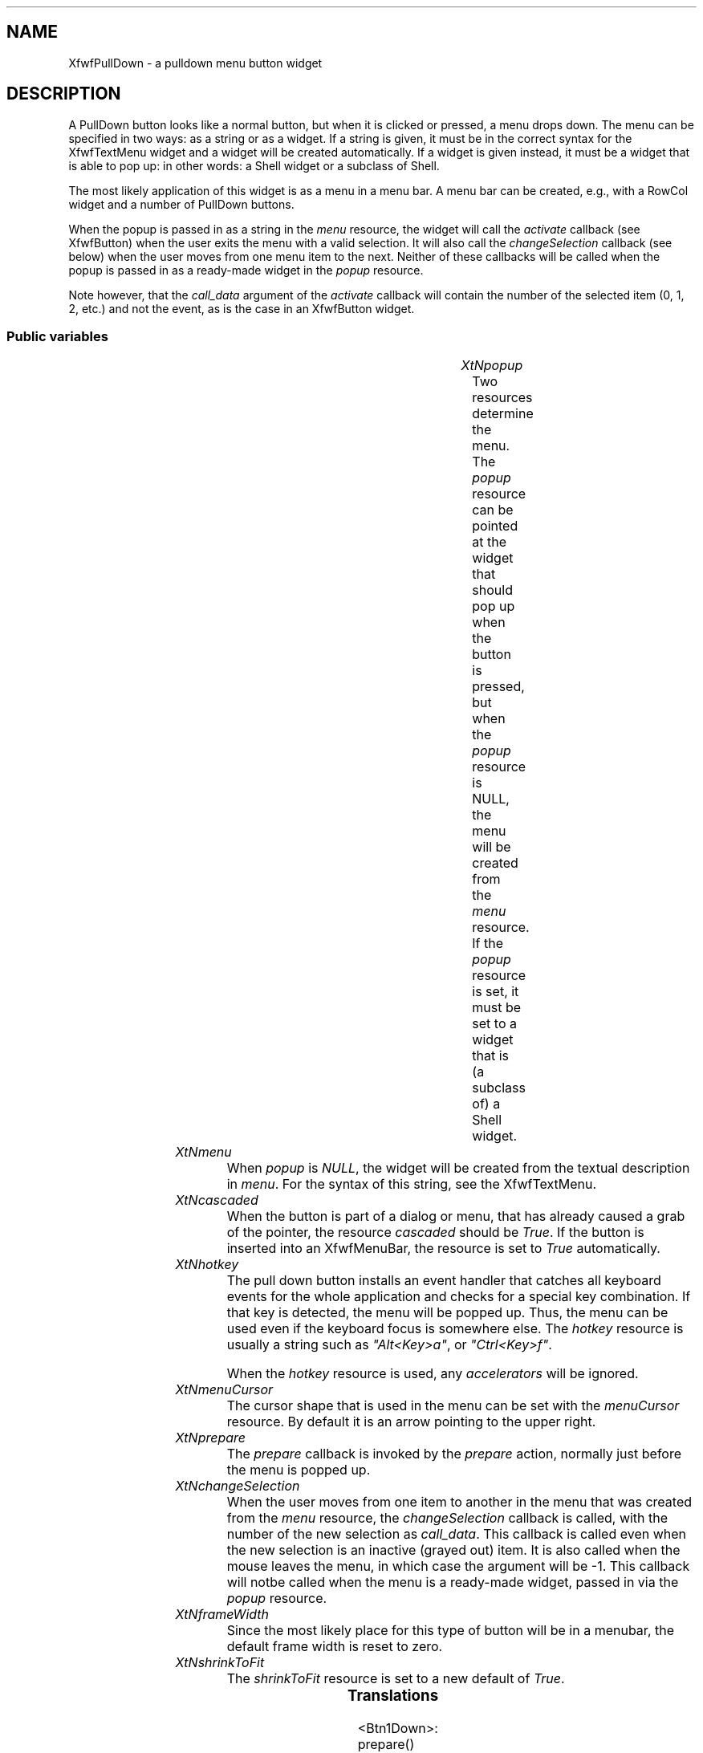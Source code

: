 '\" t
.TH "" 3 "" "Version 3.0" "Free Widget Foundation"
.SH NAME
XfwfPullDown \- a pulldown menu button widget
.SH DESCRIPTION
A PullDown button looks like a normal button, but when it is clicked or
pressed, a menu drops down. The menu can be specified in two ways: as a
string or as a widget. If a string is given, it must be in the correct
syntax for the XfwfTextMenu widget and a widget will be created
automatically. If a widget is given instead, it must be a widget that is
able to pop up: in other words: a Shell widget or a subclass of Shell.

The most likely application of this widget is as a menu in a menu bar.  A
menu bar can be created, e.g., with a RowCol widget and a number of
PullDown buttons.

When the popup is passed in as a string in the \fImenu\fP resource, the widget
will call the \fIactivate\fP callback (see XfwfButton) when the user exits the
menu with a valid selection. It will also call the \fIchangeSelection\fP
callback (see below) when the user moves from one menu item to the next.
Neither of these callbacks will be called when the popup is passed in as a
ready-made widget in the \fIpopup\fP resource.

Note however, that the \fIcall_data\fP argument of the \fIactivate\fP callback will
contain the number of the selected item (0, 1, 2, etc.) and not the event,
as is the case in an XfwfButton widget.

.SS "Public variables"

.ps -2
.TS
center box;
cBsss
lB|lB|lB|lB
l|l|l|l.
XfwfPullDown
Name	Class	Type	Default
XtNpopup	XtCPopup	Widget 	NULL 
XtNmenu	XtCMenu	String 	NULL 
XtNcascaded	XtCCascaded	Boolean 	False 
XtNhotkey	XtCHotkey	String 	NULL 
XtNmenuCursor	XtCMenuCursor	Cursor 	"arrow"
XtNprepare	XtCPrepare	Callback	NULL 
XtNchangeSelection	XtCChangeSelection	Callback	NULL 

.TE
.ps +2

.TP
.I "XtNpopup"
Two resources determine the menu. The \fIpopup\fP resource can be
pointed at the widget that should pop up when the button is pressed,
but when the \fIpopup\fP resource is NULL, the menu will be created
from the \fImenu\fP resource. If the \fIpopup\fP resource is set, it must
be set to a widget that is (a subclass of) a Shell widget.

	

.TP
.I "XtNmenu"
When \fIpopup\fP is \fINULL\fP, the widget will be created from the
textual description in \fImenu\fP. For the syntax of this string, see the
XfwfTextMenu.

	

.TP
.I "XtNcascaded"
When the button is part of a dialog or menu, that has already
caused a grab of the pointer, the resource \fIcascaded\fP should be
\fITrue\fP. If the button is inserted into an XfwfMenuBar, the resource is
set to \fITrue\fP automatically.

	

.TP
.I "XtNhotkey"
The pull down button installs an event handler that catches all
keyboard events for the whole application and checks for a special key
combination. If that key is detected, the menu will be popped up.
Thus, the menu can be used even if the keyboard focus is somewhere
else. The \fIhotkey\fP resource is usually a string such as \fI"Alt<Key>a"\fP,
or \fI"Ctrl<Key>f"\fP.

When the \fIhotkey\fP resource is used, any \fIaccelerators\fP will be ignored.

	

.TP
.I "XtNmenuCursor"
The cursor shape that is used in the menu can be set with the
\fImenuCursor\fP resource. By default it is an arrow pointing to the upper
right.

	

.TP
.I "XtNprepare"
The \fIprepare\fP callback is invoked by the \fIprepare\fP action, normally just
before the menu is popped up.

	

.TP
.I "XtNchangeSelection"
When the user moves from one item to another in the menu that was created
from the \fImenu\fP resource, the \fIchangeSelection\fP callback is called, with
the number of the new selection as \fIcall_data\fP. This callback is called
even when the new selection is an inactive (grayed out) item. It is also
called when the mouse leaves the menu, in which case the argument will be
-1. This callback will notbe called when the menu is a ready-made widget,
passed in via the \fIpopup\fP resource.

	

.TP
.I "XtNframeWidth"
Since the most likely place for this type of button will be in a
menubar, the default frame width is reset to zero.

	

.TP
.I "XtNshrinkToFit"
The \fIshrinkToFit\fP resource is set to a new default of \fITrue\fP.

	

.ps -2
.TS
center box;
cBsss
lB|lB|lB|lB
l|l|l|l.
XfwfButton
Name	Class	Type	Default
XtNactivate	XtCActivate	Callback	NULL 
XtNenter	XtCEnter	Callback	NULL 
XtNleave	XtCLeave	Callback	NULL 

.TE
.ps +2

.ps -2
.TS
center box;
cBsss
lB|lB|lB|lB
l|l|l|l.
XfwfLabel
Name	Class	Type	Default
XtNlabel	XtCLabel	String 	NULL 
XtNtablist	XtCTablist	String 	NULL 
XtNfont	XtCFont	FontStruct	XtDefaultFont 
XtNforeground	XtCForeground	Color 	XtDefaultForeground 
XtNhlForeground	XtCHlForeground	Color 	XtDefaultForeground 
XtNalignment	XtCAlignment	Alignment 	0 
XtNtopMargin	XtCTopMargin	Dimension 	2 
XtNbottomMargin	XtCBottomMargin	Dimension 	2 
XtNleftMargin	XtCLeftMargin	Dimension 	2 
XtNrightMargin	XtCRightMargin	Dimension 	2 
XtNshrinkToFit	XtCShrinkToFit	Boolean 	False 
XtNrvStart	XtCRvStart	Int 	0 
XtNrvLength	XtCRvLength	Int 	0 
XtNhlStart	XtCHlStart	Int 	0 
XtNhlLength	XtCHlLength	Int 	0 

.TE
.ps +2

.ps -2
.TS
center box;
cBsss
lB|lB|lB|lB
l|l|l|l.
XfwfBoard
Name	Class	Type	Default
XtNabs_x	XtCAbs_x	Position 	0 
XtNrel_x	XtCRel_x	Float 	"0.0"
XtNabs_y	XtCAbs_y	Position 	0 
XtNrel_y	XtCRel_y	Float 	"0.0"
XtNabs_width	XtCAbs_width	Position 	0 
XtNrel_width	XtCRel_width	Float 	"1.0"
XtNabs_height	XtCAbs_height	Position 	0 
XtNrel_height	XtCRel_height	Float 	"1.0"
XtNhunit	XtCHunit	Float 	"1.0"
XtNvunit	XtCVunit	Float 	"1.0"
XtNlocation	XtCLocation	String 	NULL 

.TE
.ps +2

.ps -2
.TS
center box;
cBsss
lB|lB|lB|lB
l|l|l|l.
XfwfFrame
Name	Class	Type	Default
XtNcursor	XtCCursor	Cursor 	None 
XtNframeType	XtCFrameType	FrameType 	XfwfRaised 
XtNframeWidth	XtCFrameWidth	Dimension 	0 
XtNouterOffset	XtCOuterOffset	Dimension 	0 
XtNinnerOffset	XtCInnerOffset	Dimension 	0 
XtNshadowScheme	XtCShadowScheme	ShadowScheme 	XfwfAuto 
XtNtopShadowColor	XtCTopShadowColor	Color 	compute_topcolor 
XtNbottomShadowColor	XtCBottomShadowColor	Color 	compute_bottomcolor 
XtNtopShadowStipple	XtCTopShadowStipple	Bitmap 	NULL 
XtNbottomShadowStipple	XtCBottomShadowStipple	Bitmap 	NULL 

.TE
.ps +2

.ps -2
.TS
center box;
cBsss
lB|lB|lB|lB
l|l|l|l.
XfwfCommon
Name	Class	Type	Default
XtNuseXCC	XtCUseXCC	Boolean 	TRUE 
XtNusePrivateColormap	XtCUsePrivateColormap	Boolean 	FALSE 
XtNuseStandardColormaps	XtCUseStandardColormaps	Boolean 	TRUE 
XtNstandardColormap	XtCStandardColormap	Atom 	0 
XtNxcc	XtCXCc	XCC 	create_xcc 
XtNtraversalOn	XtCTraversalOn	Boolean 	True 
XtNhighlightThickness	XtCHighlightThickness	Dimension 	2 
XtNhighlightColor	XtCHighlightColor	Color 	XtDefaultForeground 
XtNbackground	XtCBackground	Color 	XtDefaultBackground 
XtNhighlightPixmap	XtCHighlightPixmap	Pixmap 	None 
XtNnextTop	XtCNextTop	Callback	NULL 
XtNuserData	XtCUserData	Pointer	NULL 

.TE
.ps +2

.ps -2
.TS
center box;
cBsss
lB|lB|lB|lB
l|l|l|l.
Composite
Name	Class	Type	Default
XtNchildren	XtCChildren	WidgetList 	NULL 
insertPosition	XtCInsertPosition	XTOrderProc 	NULL 
numChildren	XtCNumChildren	Cardinal 	0 

.TE
.ps +2

.ps -2
.TS
center box;
cBsss
lB|lB|lB|lB
l|l|l|l.
Core
Name	Class	Type	Default
XtNx	XtCX	Position 	0 
XtNy	XtCY	Position 	0 
XtNwidth	XtCWidth	Dimension 	0 
XtNheight	XtCHeight	Dimension 	0 
borderWidth	XtCBorderWidth	Dimension 	0 
XtNcolormap	XtCColormap	Colormap 	NULL 
XtNdepth	XtCDepth	Int 	0 
destroyCallback	XtCDestroyCallback	XTCallbackList 	NULL 
XtNsensitive	XtCSensitive	Boolean 	True 
XtNtm	XtCTm	XTTMRec 	NULL 
ancestorSensitive	XtCAncestorSensitive	Boolean 	False 
accelerators	XtCAccelerators	XTTranslations 	NULL 
borderColor	XtCBorderColor	Pixel 	0 
borderPixmap	XtCBorderPixmap	Pixmap 	NULL 
background	XtCBackground	Pixel 	0 
backgroundPixmap	XtCBackgroundPixmap	Pixmap 	NULL 
mappedWhenManaged	XtCMappedWhenManaged	Boolean 	True 
XtNscreen	XtCScreen	Screen *	NULL 

.TE
.ps +2

.SS "Translations"

.nf
<Btn1Down>: prepare() open_menu() 
.fi

.nf
Button1<Enter>: prepare() open_menu() enter() 
.fi

.nf
<Key>Return: prepare() open_menu() 
.fi

.nf
<Btn1Up>: popdown_maybe() 
.fi

.nf
<EnterNotify>: enter() 
.fi

.nf
<LeaveNotify>: leave() 
.fi

.SS "Actions"

.TP
.I "note

\fInote\fP is for debugging only.

.TP
.I "prepare

The \fIprepare\fP action just calls the \fIprepare\fP callback functions, passing
the \fIXEvent\fP pointer in the \fIcall_data\fP argument.

.TP
.I "open_menu

The \fIopen_menu\fP action computes the coordinates of the menu, such that it
will appear directly below the button. A local grab is added, so that the
button itself will continu to receive events, even after the popped up menu
has grabbed the pointer and keyboard. The accelerators of the menu are
installed in the pulldown button, which will continue to have the focus.
It then pops up the menu.

.TP
.I "popdown_maybe

The \fIpodown_maybe\fP action only pops down the menu when the pointer
is outside the button. When the pointer is on the button, the menu
stays posted.

